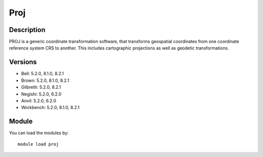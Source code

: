 .. _backbone-label:

Proj
==============================

Description
~~~~~~~~
PROJ is a generic coordinate transformation software, that transforms geospatial coordinates from one coordinate reference system CRS to another. This includes cartographic projections as well as geodetic transformations.

Versions
~~~~~~~~
- Bell: 5.2.0, 8.1.0, 8.2.1
- Brown: 5.2.0, 8.1.0, 8.2.1
- Gilbreth: 5.2.0, 8.2.1
- Negishi: 5.2.0, 6.2.0
- Anvil: 5.2.0, 6.2.0
- Workbench: 5.2.0, 8.1.0, 8.2.1

Module
~~~~~~~~
You can load the modules by::

    module load proj

